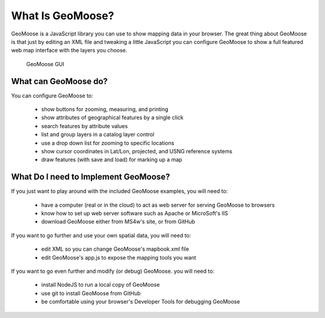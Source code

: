.. _whatisGeomoose:

What Is GeoMoose?
=================

GeoMoose is a JavaScript library you can use to show mapping data in your browser. The great thing about GeoMoose is
that just by editing an XML file and tweaking a little JavaScript you can configure GeoMoose to show a full featured
web map interface with the layers you choose.

.. figure:: quickstarts/ms4w/geomoose-success-2.png
   :alt: GeoMoose GUI

   GeoMoose GUI

What can GeoMoose do?
---------------------

You can configure GeoMoose to:

    - show buttons for zooming, measuring, and printing
    - show attributes of geographical features by a single click
    - search features by attribute values
    - list and group layers in a catalog layer control
    - use a drop down list for zooming to specific locations
    - show cursor coordinates in Lat/Lon, projected, and USNG reference systems
    - draw features (with save and load) for marking up a map

What Do I need to Implement GeoMoose?
-------------------------------------

If you just want to play around with the included GeoMoose examples, you will need to:

    - have a computer (real or in the cloud) to act as web server for serving GeoMoose to browsers
    - know how to set up web server software such as Apache or MicroSoft's IIS
    - download GeoMoose either from MS4w's site, or from GitHub

If you want to go further and use your own spatial data, you will need to:

    - edit XML so you can change GeoMoose's mapbook.xml file
    - edit GeoMoose's app.js to expose the mapping tools you want

If you want to go even further and modify (or debug) GeoMoose. you will need to:

    - install NodeJS to run a local copy of GeoMoose
    - use git to install GeoMoose from GitHub
    - be comfortable using your browser's Developer Tools for debugging GeoMoose
